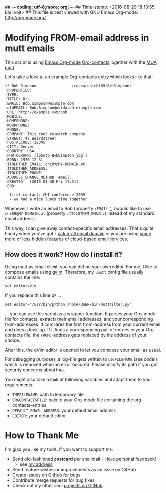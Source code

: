 ## -*- coding: utf-8;mode: org;  -*-
## Time-stamp: <2016-08-29 18:13:55 karl.voit>
## This file is best viewed with GNU Emacs Org-mode: http://orgmode.org/

* Modifying FROM-email address in mutt emails

This script is using [[http://orgmode.org][Emacs Org-mode]] [[https://julien.danjou.info/projects/emacs-packages#org-contacts][Org-contacts]] together with the [[https://en.wikipedia.org/wiki/Email_client][MUA]]
[[http://www.mutt.org/][mutt]].

Let's take a look at an example Org-contacts entry which looks like that:

: ** Bob Simpson                :research:chi09:BobSimpson:
: :PROPERTIES:
: :TYPE:
: :TITLE: Dr.
: :EMAIL: Bob.Simpson@example.com
: :oldEMAIL: Bob.Simpson@outdated.example.com
: :URL: http://example.com/bob
: :MOBILE:
: :HOMEPHONE:
: :WORKPHONE:
: :PHONE:
: :COMPANY: This cool research company
: :STREET: 42 Weirdstreet
: :POSTALCODE: 12345
: :CITY: Denver
: :COUNTRY: USA
: :PHOTOGRAPH: [[photo:BobSimpson.jpg]]
: :BORN: 1970-12-31
: :ITOLDTHEM_EMAIL: chi09@MY-DOMAIN.at
: :ITOLDTHEM_ADDRESS:
: :ITOLDTHEM_PHONE:
: :ADDRESS_CHANGE_METHOD: email
: :CREATED:  [2015-01-30 Fri 17:51]
: :END:
:
: - first contact: CHI conference 2009
:   - we had a nice lunch time together

Whenever I write an email to Bob (property ~:EMAIL:~), I would like to
use ~chi09@MY-DOMAIN.at~ (property ~:ITOLDTHEM_EMAIL:~) instead of my
standard email address.

This way, I can give away contact-specific email addresses. That's
quite handy when you've got a [[https://en.wikipedia.org/wiki/Catch-all][catch-all email domain]] or you are using
[[http://gmailblog.blogspot.co.at/2008/03/2-hidden-ways-to-get-more-from-your.html][some more or less hidden features of cloud-based email services]].

** How does it work? How do I install it?

Using mutt as email client, you can define your own editor. For me, I
like to compose emails using [[http://www.vim.org/][gVim]]. Therefore, my ~.mutt~ config file
usually contains the line:

: set editor=vim

If you replace this line by ...

: set editor="/usr/bin/python /home/USER/bin/muttfilter.py"

... you can use this script as a wrapper function. It parses your
Org-mode file for contacts, extracts their email addresses, and your
corresponding from-addresses. It compares the first from-address
from your current email and does a look-up. If it finds a
corresponding pair of entries in your Org-contacts file, the
~FROM:~-address gets replaced by the address of your choice.

After this, the gVim editor is opened to let you compose your email as
usual.

For debugging purposes, a log-file gets written to ~LOGFILENAME~ (see
code!) which is removed when no error occured. Please modify its path
if you got security concerns about that.

You might also take a look at following variables and adapt them to
your requirements:

- ~TMPFILENAME~: path to temporary file
- ~ORGCONTACTSFILE~: path to your Org-mode file containing the org-contacts-entries
- ~DEFAULT_EMAIL_ADDRESS~: your default email address
- ~EDITOR~: your default editor


* How to Thank Me

I'm glad you like my tools. If you want to support me:

- Send old-fashioned *postcard* per snailmail - I love personal feedback!
  - see [[http://tinyurl.com/j6w8hyo][my address]]
- Send feature wishes or improvements as an issue on GitHub
- Create issues on GitHub for bugs
- Contribute merge requests for bug fixes
- Check out my other cool [[https://github.com/novoid][projects on GitHub]]
